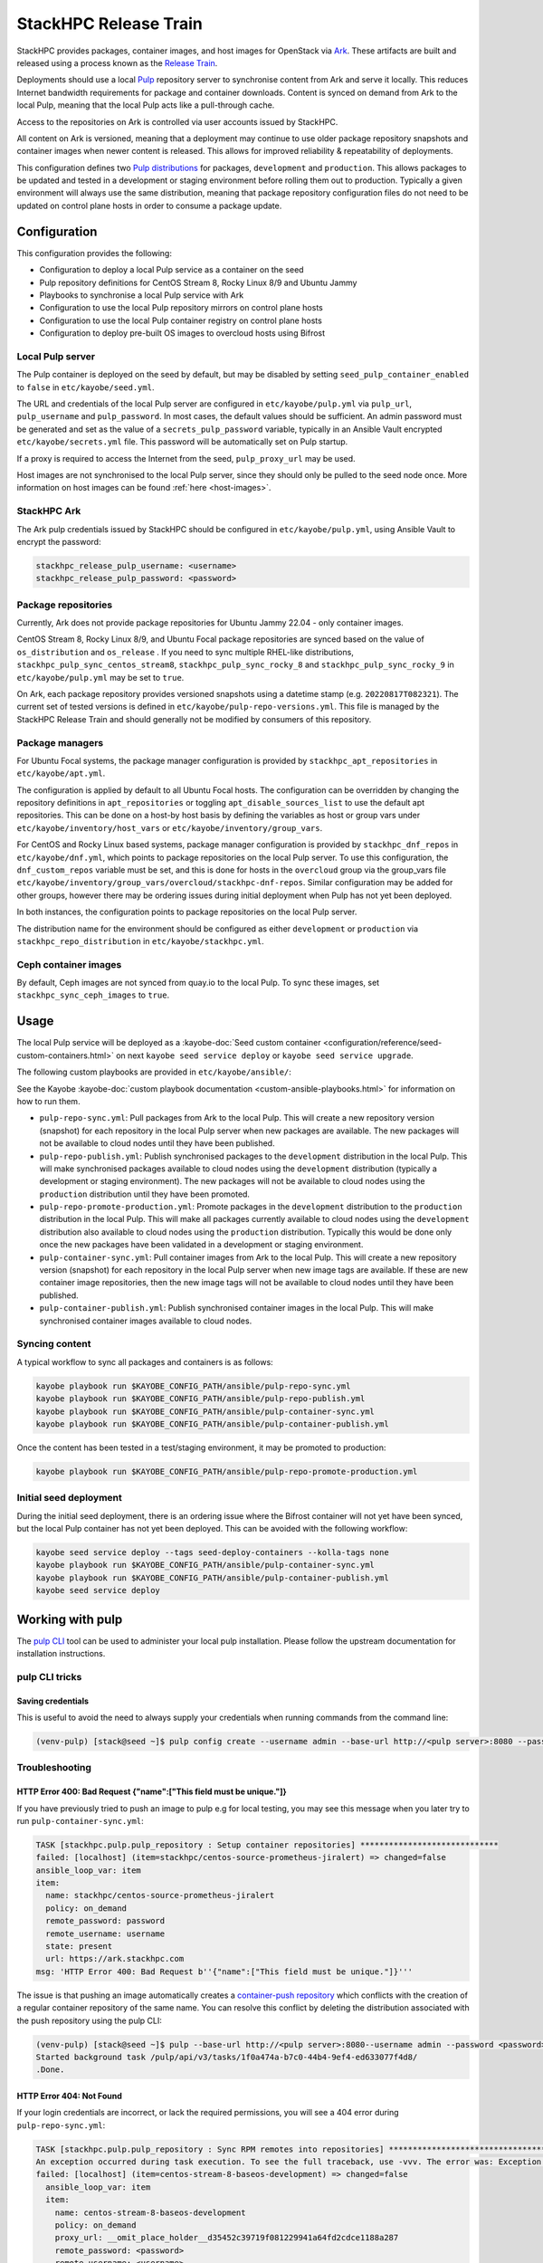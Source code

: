 ======================
StackHPC Release Train
======================

StackHPC provides packages, container images, and host images for OpenStack via
`Ark <https://ark.stackhpc.com>`__. These artifacts are built and released using
a process known as the `Release Train
<https://stackhpc.github.io/stackhpc-release-train/>`__.

Deployments should use a local `Pulp <https://pulpproject.org/>`__ repository
server to synchronise content from Ark and serve it locally. This reduces
Internet bandwidth requirements for package and container downloads. Content is
synced on demand from Ark to the local Pulp, meaning that the local Pulp acts
like a pull-through cache.

Access to the repositories on Ark is controlled via user accounts issued by
StackHPC.

.. image:: /_static/images/release-train.svg
   :width: 75%

All content on Ark is versioned, meaning that a deployment may continue to use
older package repository snapshots and container images when newer content is
released. This allows for improved reliability & repeatability of deployments.

This configuration defines two `Pulp distributions
<https://docs.pulpproject.org/pulpcore/workflows/promotion.html>`__ for
packages, ``development`` and ``production``. This allows packages to be
updated and tested in a development or staging environment before rolling them
out to production. Typically a given environment will always use the same
distribution, meaning that package repository configuration files do not need
to be updated on control plane hosts in order to consume a package update.

Configuration
=============

This configuration provides the following:

* Configuration to deploy a local Pulp service as a container on the seed
* Pulp repository definitions for CentOS Stream 8, Rocky Linux 8/9 and Ubuntu
  Jammy
* Playbooks to synchronise a local Pulp service with Ark
* Configuration to use the local Pulp repository mirrors on control plane hosts
* Configuration to use the local Pulp container registry on control plane hosts
* Configuration to deploy pre-built OS images to overcloud hosts using Bifrost

Local Pulp server
-----------------

The Pulp container is deployed on the seed by default, but may be disabled by
setting ``seed_pulp_container_enabled`` to ``false`` in
``etc/kayobe/seed.yml``.

The URL and credentials of the local Pulp server are configured in
``etc/kayobe/pulp.yml`` via ``pulp_url``, ``pulp_username`` and
``pulp_password``. In most cases, the default values should be sufficient.
An admin password must be generated and set as the value of a
``secrets_pulp_password`` variable, typically in an Ansible Vault encrypted
``etc/kayobe/secrets.yml`` file. This password will be automatically set on
Pulp startup.

If a proxy is required to access the Internet from the seed, ``pulp_proxy_url``
may be used.

Host images are not synchronised to the local Pulp server, since they should
only be pulled to the seed node once. More information on host images can be
found :ref:`here <host-images>`.

StackHPC Ark
------------

The Ark pulp credentials issued by StackHPC should be configured in
``etc/kayobe/pulp.yml``, using Ansible Vault to encrypt the password:

.. code-block:: yaml

   stackhpc_release_pulp_username: <username>
   stackhpc_release_pulp_password: <password>

Package repositories
--------------------

Currently, Ark does not provide package repositories for Ubuntu Jammy 22.04 -
only container images.

CentOS Stream 8, Rocky Linux 8/9, and Ubuntu Focal package repositories are
synced based on the value of ``os_distribution`` and ``os_release`` . If you
need to sync multiple RHEL-like distributions,
``stackhpc_pulp_sync_centos_stream8``, ``stackhpc_pulp_sync_rocky_8`` and
``stackhpc_pulp_sync_rocky_9`` in ``etc/kayobe/pulp.yml`` may be set to
``true``.

On Ark, each package repository provides versioned snapshots using a datetime
stamp (e.g. ``20220817T082321``). The current set of tested versions is defined
in ``etc/kayobe/pulp-repo-versions.yml``. This file is managed by the StackHPC
Release Train and should generally not be modified by consumers of this
repository.

Package managers
----------------

For Ubuntu Focal systems, the package manager configuration is provided by
``stackhpc_apt_repositories`` in ``etc/kayobe/apt.yml``.

The configuration is applied by default to all Ubuntu Focal hosts. The
configuration can be overridden by changing the repository definitions in
``apt_repositories`` or toggling ``apt_disable_sources_list`` to use the default
apt repositories. This can be done on a host-by host basis by defining the
variables as host or group vars under ``etc/kayobe/inventory/host_vars`` or
``etc/kayobe/inventory/group_vars``.

For CentOS and Rocky Linux based systems, package manager configuration is
provided by ``stackhpc_dnf_repos`` in ``etc/kayobe/dnf.yml``, which points to
package repositories on the local Pulp server. To use this configuration, the
``dnf_custom_repos`` variable must be set, and this is done for hosts in the
``overcloud`` group via the group_vars file
``etc/kayobe/inventory/group_vars/overcloud/stackhpc-dnf-repos``. Similar
configuration may be added for other groups, however there may be ordering
issues during initial deployment when Pulp has not yet been deployed.

In both instances, the configuration points to package repositories on the
local Pulp server.

The distribution name for the environment should be configured as either
``development`` or ``production`` via ``stackhpc_repo_distribution`` in
``etc/kayobe/stackhpc.yml``.

Ceph container images
---------------------

By default, Ceph images are not synced from quay.io to the local Pulp. To sync
these images, set ``stackhpc_sync_ceph_images`` to ``true``.

Usage
=====

The local Pulp service will be deployed as a :kayobe-doc:`Seed custom container
<configuration/reference/seed-custom-containers.html>`
on next ``kayobe seed service deploy`` or ``kayobe seed service upgrade``.

The following custom playbooks are provided in ``etc/kayobe/ansible/``:

See the Kayobe :kayobe-doc:`custom playbook documentation
<custom-ansible-playbooks.html>` for information on how to run them.

* ``pulp-repo-sync.yml``: Pull packages from Ark to the local Pulp. This will
  create a new repository version (snapshot) for each repository in the local
  Pulp server when new packages are available. The new packages will not be
  available to cloud nodes until they have been published.
* ``pulp-repo-publish.yml``: Publish synchronised packages to the
  ``development`` distribution in the local Pulp. This will make synchronised
  packages available to cloud nodes using the ``development`` distribution
  (typically a development or staging environment). The new packages will not
  be available to cloud nodes using the ``production`` distribution until they
  have been promoted.
* ``pulp-repo-promote-production.yml``: Promote packages in the ``development``
  distribution to the ``production`` distribution in the local Pulp. This will
  make all packages currently available to cloud nodes using the
  ``development`` distribution also available to cloud nodes using the
  ``production`` distribution. Typically this would be done only once the new
  packages have been validated in a development or staging environment.
* ``pulp-container-sync.yml``: Pull container images from Ark to the local
  Pulp. This will create a new repository version (snapshot) for each
  repository in the local Pulp server when new image tags are available. If
  these are new container image repositories, then the new image tags will not
  be available to cloud nodes until they have been published.
* ``pulp-container-publish.yml``: Publish synchronised container images in the
  local Pulp. This will make synchronised container images available to cloud
  nodes.

Syncing content
---------------

A typical workflow to sync all packages and containers is as follows:

.. code-block:: console

   kayobe playbook run $KAYOBE_CONFIG_PATH/ansible/pulp-repo-sync.yml
   kayobe playbook run $KAYOBE_CONFIG_PATH/ansible/pulp-repo-publish.yml
   kayobe playbook run $KAYOBE_CONFIG_PATH/ansible/pulp-container-sync.yml
   kayobe playbook run $KAYOBE_CONFIG_PATH/ansible/pulp-container-publish.yml

Once the content has been tested in a test/staging environment, it may be
promoted to production:

.. code-block:: console

   kayobe playbook run $KAYOBE_CONFIG_PATH/ansible/pulp-repo-promote-production.yml

Initial seed deployment
-----------------------

During the initial seed deployment, there is an ordering issue where the
Bifrost container will not yet have been synced, but the local Pulp container
has not yet been deployed. This can be avoided with the following workflow:

.. code-block:: console

   kayobe seed service deploy --tags seed-deploy-containers --kolla-tags none
   kayobe playbook run $KAYOBE_CONFIG_PATH/ansible/pulp-container-sync.yml
   kayobe playbook run $KAYOBE_CONFIG_PATH/ansible/pulp-container-publish.yml
   kayobe seed service deploy

Working with pulp
=================

The `pulp CLI
<https://docs.pulpproject.org/pulp_cli/>`__  tool can be used to administer your local
pulp installation. Please follow the upstream documentation for installation
instructions.

pulp CLI tricks
---------------

Saving credentials
~~~~~~~~~~~~~~~~~~

This is useful to avoid the need to always supply your credentials when running commands
from the command line:

.. code-block:: console

    (venv-pulp) [stack@seed ~]$ pulp config create --username admin --base-url http://<pulp server>:8080 --password <password>


Troubleshooting
---------------

HTTP Error 400: Bad Request {"name":["This field must be unique."]}
~~~~~~~~~~~~~~~~~~~~~~~~~~~~~~~~~~~~~~~~~~~~~~~~~~~~~~~~~~~~~~~~~~~

If you have previously tried to push an image to pulp e.g for local testing, you may
see this message when you later try to run ``pulp-container-sync.yml``:

.. code-block:: console

    TASK [stackhpc.pulp.pulp_repository : Setup container repositories] *****************************
    failed: [localhost] (item=stackhpc/centos-source-prometheus-jiralert) => changed=false
    ansible_loop_var: item
    item:
      name: stackhpc/centos-source-prometheus-jiralert
      policy: on_demand
      remote_password: password
      remote_username: username
      state: present
      url: https://ark.stackhpc.com
    msg: 'HTTP Error 400: Bad Request b''{"name":["This field must be unique."]}'''

The issue is that pushing an image automatically creates a `container-push repository
<https://docs.pulpproject.org/pulp_container/restapi.html#tag/Repositories:-Container-Push>`__
which conflicts with the creation of a regular container repository of the same
name. You can resolve this conflict by deleting the distribution associated
with the push repository using the pulp CLI:

.. code-block:: console

    (venv-pulp) [stack@seed ~]$ pulp --base-url http://<pulp server>:8080--username admin --password <password> container distribution destroy --name stackhpc/centos-source-prometheus-jiralert
    Started background task /pulp/api/v3/tasks/1f0a474a-b7c0-44b4-9ef4-ed633077f4d8/
    .Done.

HTTP Error 404: Not Found
~~~~~~~~~~~~~~~~~~~~~~~~~

If your login credentials are incorrect, or lack the required permissions,
you will see a 404 error during ``pulp-repo-sync.yml``:

.. code-block:: console

    TASK [stackhpc.pulp.pulp_repository : Sync RPM remotes into repositories] ****************************************************************************************************************************************
    An exception occurred during task execution. To see the full traceback, use -vvv. The error was: Exception: Task failed to complete. (failed; 404, message='Not Found', url=URL('https://ark.stackhpc.com/pulp/content/centos/8-stream/BaseOS/x86_64/os/20211122T102435'))
    failed: [localhost] (item=centos-stream-8-baseos-development) => changed=false
      ansible_loop_var: item
      item:
        name: centos-stream-8-baseos-development
        policy: on_demand
        proxy_url: __omit_place_holder__d35452c39719f081229941a64fd2cdce1188a287
        remote_password: <password>
        remote_username: <username>
        required: true
        state: present
        sync_policy: mirror_complete
        url: https://ark.stackhpc.com/pulp/content/centos/8-stream/BaseOS/x86_64/os/20211122T102435
      msg: Task failed to complete. (failed; 404, message='Not Found', url=URL('https://ark.stackhpc.com/pulp/content/centos/8-stream/BaseOS/x86_64/os/20211122T102435')) '''

The issue can be rectified by updating the ``stackhpc_release_pulp_username``
and ``stackhpc_release_pulp_password`` variables.
